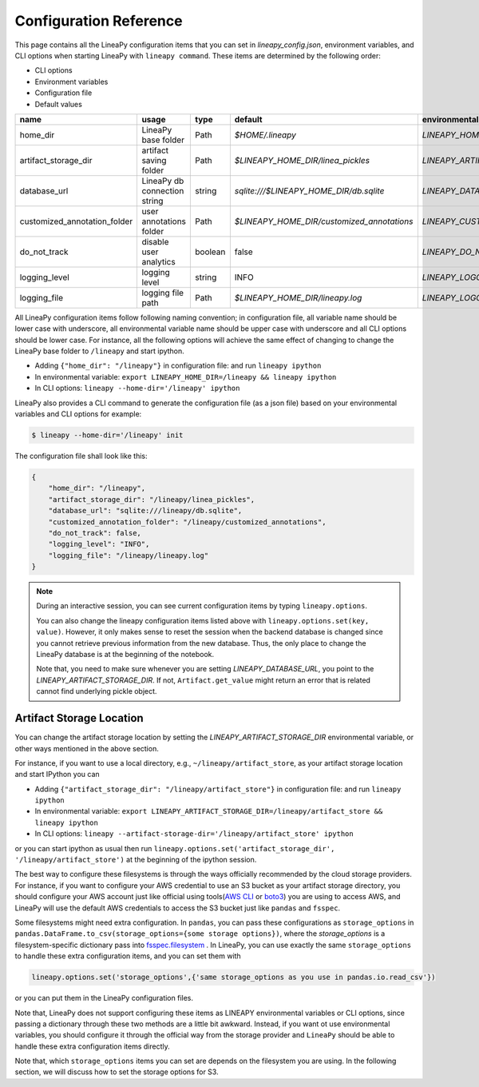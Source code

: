 .. _configurations:

Configuration Reference
=======================

This page contains all the LineaPy configuration items that you can set in `lineapy_config.json`, environment variables, and CLI options when starting LineaPy with ``lineapy command``.
These items are determined by the following order:

- CLI options
- Environment variables
- Configuration file
- Default values

+-------------------------------------+-------------------------------+---------+--------------------------------------------+-------------------------------------------------+
| name                                | usage                         | type    | default                                    | environmental variables                         |
+=====================================+===============================+=========+============================================+=================================================+
| home_dir                            | LineaPy base folder           | Path    | `$HOME/.lineapy`                           | `LINEAPY_HOME_DIR`                              |
+-------------------------------------+-------------------------------+---------+--------------------------------------------+-------------------------------------------------+
| artifact_storage_dir                | artifact saving folder        | Path    | `$LINEAPY_HOME_DIR/linea_pickles`          | `LINEAPY_ARTIFACT_STORAGE_DIR`                  |
+-------------------------------------+-------------------------------+---------+--------------------------------------------+-------------------------------------------------+
| database_url                        | LineaPy db connection string  | string  | `sqlite:///$LINEAPY_HOME_DIR/db.sqlite`    | `LINEAPY_DATABASE_URL`                          |
+-------------------------------------+-------------------------------+---------+--------------------------------------------+-------------------------------------------------+
| customized_annotation_folder        | user annotations folder       | Path    | `$LINEAPY_HOME_DIR/customized_annotations` | `LINEAPY_CUSTOMIZED_ANNOTATION_FOLDER`          |
+-------------------------------------+-------------------------------+---------+--------------------------------------------+-------------------------------------------------+
| do_not_track                        | disable user analytics        | boolean | false                                      | `LINEAPY_DO_NOT_TRACK`                          |
+-------------------------------------+-------------------------------+---------+--------------------------------------------+-------------------------------------------------+
| logging_level                       | logging level                 | string  | INFO                                       | `LINEAPY_LOGGING_LEVEL`                         |
+-------------------------------------+-------------------------------+---------+--------------------------------------------+-------------------------------------------------+
| logging_file                        | logging file path             | Path    | `$LINEAPY_HOME_DIR/lineapy.log`            | `LINEAPY_LOGGING_FILE`                          | 
+-------------------------------------+-------------------------------+---------+--------------------------------------------+-------------------------------------------------+

All LineaPy configuration items follow following naming convention; in configuration file, all variable name should be lower case with underscore, 
all environmental variable name should be upper case with underscore and all CLI options should be lower case.
For instance, all the following options will achieve the same effect of changing to change the LineaPy base folder to ``/lineapy`` and start ipython.

- Adding ``{"home_dir": "/lineapy"}`` in configuration file: and run ``lineapy ipython``
- In environmental variable: ``export LINEAPY_HOME_DIR=/lineapy && lineapy ipython`` 
- In CLI options: ``lineapy --home-dir='/lineapy' ipython``

LineaPy also provides a CLI command to generate the configuration file (as a json file) based on your environmental variables and CLI options for example:

.. code:: bash  
    
    $ lineapy --home-dir='/lineapy' init 

The configuration file shall look like this:

.. code:: json

    {
        "home_dir": "/lineapy",
        "artifact_storage_dir": "/lineapy/linea_pickles",
        "database_url": "sqlite:///lineapy/db.sqlite",
        "customized_annotation_folder": "/lineapy/customized_annotations",
        "do_not_track": false,
        "logging_level": "INFO",
        "logging_file": "/lineapy/lineapy.log"
    }
    


.. note::

    During an interactive session, you can see current configuration items by typing ``lineapy.options``.

    You can also change the lineapy configuration items listed above with ``lineapy.options.set(key, value)``.
    However, it only makes sense to reset the session when the backend database is changed since you cannot retrieve previous information from the new database.
    Thus, the only place to change the LineaPy database is at the beginning of the notebook.

    Note that, you need to make sure whenever you are setting `LINEAPY_DATABASE_URL`, you point to the  `LINEAPY_ARTIFACT_STORAGE_DIR`.
    If not, ``Artifact.get_value`` might return an error that is related cannot find underlying pickle object.



Artifact Storage Location
-------------------------

You can change the artifact storage location by setting the `LINEAPY_ARTIFACT_STORAGE_DIR` environmental variable, 
or other ways mentioned in the above section.

For instance, if you want to use a local directory, e.g., ``~/lineapy/artifact_store``, as your artifact storage location and start IPython you can

- Adding ``{"artifact_storage_dir": "/lineapy/artifact_store"}`` in configuration file: and run ``lineapy ipython``
- In environmental variable: ``export LINEAPY_ARTIFACT_STORAGE_DIR=/lineapy/artifact_store && lineapy ipython`` 
- In CLI options: ``lineapy --artifact-storage-dir='/lineapy/artifact_store' ipython``

or you can start ipython as usual then run ``lineapy.options.set('artifact_storage_dir', '/lineapy/artifact_store')`` at the beginning of the ipython session.

The best way to configure these filesystems is through the ways officially recommended by the cloud storage providers.
For instance, if you want to configure your AWS credential to use an S3 bucket as your artifact storage directory,
you should configure your AWS account just like official using tools(`AWS CLI <https://docs.aws.amazon.com/cli/latest/userguide/cli-configure-quickstart.html>`_ or `boto3 <https://boto3.amazonaws.com/v1/documentation/api/latest/guide/credentials.html>`_) you are using to access AWS,
and LineaPy will use the default AWS credentials to access the S3 bucket just like ``pandas`` and ``fsspec``.

Some filesystems might need extra configuration.
In ``pandas``, you can pass these configurations as ``storage_options`` in ``pandas.DataFrame.to_csv(storage_options={some storage options})``,
where the `storage_options` is a filesystem-specific dictionary pass into `fsspec.filesystem <https://filesystem-spec.readthedocs.io/en/latest/api.html>`_ .
In LineaPy, you can use exactly the same ``storage_options`` to handle these extra configuration items, and you can set them with

.. code:: python

    lineapy.options.set('storage_options',{'same storage_options as you use in pandas.io.read_csv'})

or you can put them in the LineaPy configuration files.

Note that, LineaPy does not support configuring these items as LINEAPY environmental variables or CLI options, since passing a dictionary through these two methods are a little bit awkward.
Instead, if you want ot use environmental variables, you should configure it through the official way from the storage provider and ``LineaPy`` should be able to handle these extra configuration items directly.

Note that, which ``storage_options`` items you can set are depends on the filesystem you are using.
In the following section, we will discuss how to set the storage options for S3.
